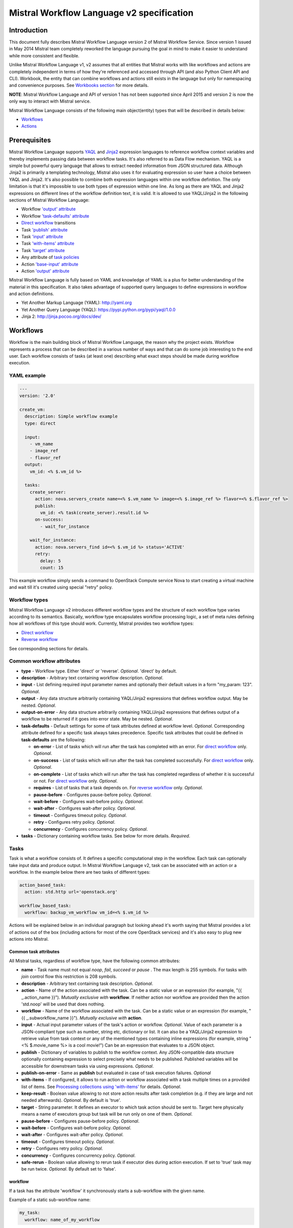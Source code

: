 Mistral Workflow Language v2 specification
==========================================

Introduction
------------

This document fully describes Mistral Workflow Language version 2 of Mistral
Workflow Service. Since version 1 issued in May 2014 Mistral team completely
reworked the language pursuing the goal in mind to make it easier to understand
while more consistent and flexible.

Unlike Mistral Workflow Language v1, v2 assumes that all entities that Mistral
works with like workflows and actions are completely independent in terms of
how they're referenced and accessed through API (and also Python Client API and
CLI). Workbook, the entity that can combine workflows and actions still exists
in the language but only for namespacing and convenience purposes. See
`Workbooks section <#workbooks>`__ for more details.

**NOTE**: Mistral Workflow Language and API of version 1 has not been supported
since April 2015 and version 2 is now the only way to interact with Mistral
service.

Mistral Workflow Language consists of the following main object(entity) types
that will be described in details below:

-  `Workflows <#workflows>`__
-  `Actions <#actions>`__

Prerequisites
-------------

Mistral Workflow Language supports
`YAQL <https://pypi.python.org/pypi/yaql>`__ and
`Jinja2 <http://jinja.pocoo.org/docs/dev/>`__ expression languages to reference
workflow context variables and thereby implements passing data between workflow
tasks. It's also referred to as Data Flow mechanism. YAQL is a simple but
powerful query language that allows to extract needed information from JSON
structured data. Although Jinja2 is primarily a templating technology, Mistral
also uses it for evaluating expression so user have a choice between YAQL and
Jinja2. It's also possible to combine both expression languages within one
workflow definition. The only limitation is that it's impossible to use both
types of expression within one line. As long as there are YAQL and Jinja2
expressions on different lines of the workflow definition text, it is valid.
It is allowed to use YAQL/Jinja2 in the following sections of
Mistral Workflow Language:

-  Workflow `'output' attribute <#common-workflow-attributes>`__
-  Workflow `'task-defaults' attribute <#common-workflow-attributes>`__
-  `Direct workflow <#direct-workflow>`__ transitions
-  Task `'publish' attribute <#common-task-attributes>`__
-  Task `'input' attribute <#common-task-attributes>`__
-  Task `'with-items' attribute <#common-task-attributes>`__
-  Task `'target' attribute <#common-task-attributes>`__
-  Any attribute of `task policies <#policies>`__
-  Action `'base-input' attribute <#attributes>`__
-  Action `'output' attribute <#attributes>`__

Mistral Workflow Language is fully based on YAML and knowledge of YAML is a
plus for better understanding of the material in this specification. It also
takes advantage of supported query languages to define expressions in workflow
and action definitions.

-  Yet Another Markup Language (YAML): http://yaml.org
-  Yet Another Query Language (YAQL): https://pypi.python.org/pypi/yaql/1.0.0
-  Jinja 2: http://jinja.pocoo.org/docs/dev/

Workflows
---------

Workflow is the main building block of Mistral Workflow Language, the reason
why the project exists. Workflow represents a process that can be described in
a various number of ways and that can do some job interesting to the end user.
Each workflow consists of tasks (at least one) describing what exact steps
should be made during workflow execution.

YAML example
^^^^^^^^^^^^

.. code-block:: mistral

    ---
    version: '2.0'

    create_vm:
      description: Simple workflow example
      type: direct

      input:
        - vm_name
        - image_ref
        - flavor_ref
      output:
        vm_id: <% $.vm_id %>

      tasks:
        create_server:
          action: nova.servers_create name=<% $.vm_name %> image=<% $.image_ref %> flavor=<% $.flavor_ref %>
          publish:
            vm_id: <% task(create_server).result.id %>
          on-success:
            - wait_for_instance

        wait_for_instance:
          action: nova.servers_find id=<% $.vm_id %> status='ACTIVE'
          retry:
            delay: 5
            count: 15

This example workflow simply sends a command to OpenStack Compute
service Nova to start creating a virtual machine and wait till it's
created using special "retry" policy.

Workflow types
^^^^^^^^^^^^^^

Mistral Workflow Language v2 introduces different workflow types and the
structure of each workflow type varies according to its semantics. Basically,
workflow type encapsulates workflow processing logic, a set of meta rules
defining how all workflows of this type should work. Currently, Mistral
provides two workflow types:

-  `Direct workflow <#direct-workflow>`__
-  `Reverse workflow <#reverse-workflow>`__

See corresponding sections for details.

Common workflow attributes
^^^^^^^^^^^^^^^^^^^^^^^^^^

-  **type** - Workflow type. Either 'direct' or 'reverse'. *Optional*. 'direct'
   by default.
-  **description** - Arbitrary text containing workflow description. *Optional*.
-  **input** - List defining required input parameter names and
   optionally their default values in a form "my_param: 123". *Optional*.
-  **output** - Any data structure arbitrarily containing YAQL/Jinja2
   expressions that defines workflow output. May be nested. *Optional*.
-  **output-on-error** - Any data structure arbitrarily containing YAQL/Jinja2
   expressions that defines output of a workflow to be returned if it goes into
   error state. May be nested. *Optional*.
-  **task-defaults** - Default settings for some of task attributes
   defined at workflow level. *Optional*. Corresponding attribute
   defined for a specific task always takes precedence. Specific task
   attributes that could be defined in **task-defaults** are the
   following:

   -  **on-error** - List of tasks which will run after the task has
      completed with an error. For `direct
      workflow <#direct-workflow>`__ only. *Optional*.
   -  **on-success** - List of tasks which will run after the task has
      completed successfully. For `direct workflow <#direct-workflow>`__
      only. *Optional*.
   -  **on-complete** - List of tasks which will run after the task has
      completed regardless of whether it is successful or not. For
      `direct workflow <#direct-workflow>`__ only. *Optional*.
   -  **requires** - List of tasks that a task depends on. For `reverse
      workflow <#Reverse_Workflow>`__ only. *Optional*.
   -  **pause-before** - Configures pause-before policy. *Optional*.
   -  **wait-before** - Configures wait-before policy. *Optional*.
   -  **wait-after** - Configures wait-after policy. *Optional*.
   -  **timeout** - Configures timeout policy. *Optional*.
   -  **retry** - Configures retry policy. *Optional*.
   -  **concurrency** - Configures concurrency policy. *Optional*.

-  **tasks** - Dictionary containing workflow tasks. See below for more
   details. *Required*.

Tasks
^^^^^

Task is what a workflow consists of. It defines a specific computational
step in the workflow. Each task can optionally take input data and
produce output. In Mistral Workflow Language v2, task can be associated with an
action or a workflow. In the example below there are two tasks of different
types:

.. code-block:: mistral

    action_based_task:
      action: std.http url='openstack.org'

    workflow_based_task:
      workflow: backup_vm_workflow vm_id=<% $.vm_id %>

Actions will be explained below in an individual paragraph but looking
ahead it's worth saying that Mistral provides a lot of actions out of
the box (including actions for most of the core OpenStack services) and
it's also easy to plug new actions into Mistral.

Common task attributes
''''''''''''''''''''''

All Mistral tasks, regardless of workflow type, have the following common
attributes:

-  **name** - Task name must not equal *noop*, *fail*, *succeed* or *pause*
   . The max length is 255 symbols. For tasks with *join* control flow this
   restriction is 208 symbols.
-  **description** - Arbitrary text containing task description.
   *Optional*.
-  **action** - Name of the action associated with the task. Can be a static
   value or an expression (for example,  "{{ _.action_name }}").
   *Mutually exclusive with* **workflow**. If neither action nor workflow are
   provided then the action 'std.noop' will be used that does nothing.
-  **workflow** - Name of the workflow associated with the task. Can be a static
   value or an expression (for example,  "{{ _.subworkflow_name }}").
   *Mutually exclusive with* **action**.
-  **input** - Actual input parameter values of the task's action or workflow.
   *Optional*. Value of each parameter is a JSON-compliant type such as number,
   string etc, dictionary or list. It can also be a YAQL/Jinja2 expression to
   retrieve value from task context or any of the mentioned types
   containing inline expressions (for example, string "<%
   $.movie_name %> is a cool movie!") Can be an expression that evaluates to
   a JSON object.
-  **publish** - Dictionary of variables to publish to the workflow
   context. Any JSON-compatible data structure optionally containing
   expression to select precisely what needs to be published.
   Published variables will be accessible for downstream tasks via using
   expressions. *Optional*.
-  **publish-on-error** - Same as **publish** but evaluated in case of
   task execution failures. *Optional*
-  **with-items** - If configured, it allows to run action or workflow
   associated with a task multiple times on a provided list of items.
   See `Processing collections using
   'with-items' <#processing-collections>`__ for details. *Optional*.
-  **keep-result** - Boolean value allowing to not store action results
   after task completion (e.g. if they are large and not needed
   afterwards). *Optional*. By default is 'true'.
-  **target** - String parameter. It defines an executor to which task
   action should be sent to. Target here physically means a name of
   executors group but task will be run only on one of them. *Optional*.
-  **pause-before** - Configures pause-before policy. *Optional*.
-  **wait-before** - Configures wait-before policy. *Optional*.
-  **wait-after** - Configures wait-after policy. *Optional*.
-  **timeout** - Configures timeout policy. *Optional*.
-  **retry** - Configures retry policy. *Optional*.
-  **concurrency** - Configures concurrency policy. *Optional*.
-  **safe-rerun** - Boolean value allowing to rerun task if executor dies
   during action execution. If set to 'true' task may be run twice.
   *Optional*. By default set to 'false'.

workflow
''''''''
If a task has the attribute 'workflow' it synchronously starts a sub-workflow
with the given name.

Example of a static sub-workflow name:

.. code-block:: mistral

    my_task:
      workflow: name_of_my_workflow

Example of a dynamic sub-workflow name:

.. code-block:: mistral

  ---
  version: '2.0'

  framework:
    input:
      - magic_workflow_name: show_weather

    tasks:
      weather_data:
        action: std.echo
        input:
          output:
            location: wherever
            temperature: "22C"
        publish:
          weather_data: <% task().result %>
        on-success:
          - do_magic

      do_magic:
        # Reference workflow by parameter.
        workflow: <% $.magic_workflow_name %>
        # Expand dictionary to input parameters.
        input: <% $.weather_data %>

  show_weather:
    input:
      - location
      - temperature

    tasks:
      write_data:
        action: std.echo
        input:
          output: "<% $.location %>: <% $.temperature %>"

In this example, we defined two workflows in one YAML snippet and the workflow
'framework' may call the workflow 'show_weather' if 'framework' receives the
corresponding workflow name through the input parameter 'magic_workflow_name'.
In this case it is set by default so a user doesn't need to pass anything
explicitly.

Note: Typical use for the dynamic sub-workflow selection is when parts of a
workflow can be customized. E.g. collect some weather data and then execute
some custom workflow on it.


Policies
''''''''

Any Mistral task regardless of its workflow type can optionally have
configured policies.

YAML example

.. code-block:: mistral

    my_task:
      action: my_action
      pause-before: true
      wait-before: 2
      wait-after: 4
      timeout: 30
      retry:
        count: 10
        delay: 20
        break-on: <% $.my_var = true %>
        continue-on: <% $.my_var = false %>

**pause-before**

Defines whether Mistral Engine should put the workflow on hold or not
before starting a task.


**wait-before**

Defines a delay in seconds that Mistral Engine should wait before
starting a task.


**wait-after**

Defines a delay in seconds that Mistral Engine should wait after a task
has completed before starting next tasks defined in *on-success*,
*on-error* or *on-complete*.


**timeout**

Defines a period of time in seconds after which a task will be failed
automatically by engine if it hasn't completed.


**concurrency**

Defines a max number of actions running simultaneously in a task. *Applicable*
only for tasks that have *with-items*. If *concurrency* task property is not
set then actions (or workflows in case of nested workflows) of the task will
be scheduled for execution all at once.


**retry**

Defines a pattern how task should be repeated in case of an error.

-  **count** - Defines a maximum number of times that a task can be
   repeated.
-  **delay** - Defines a delay in seconds between subsequent task
   iterations.
-  **break-on** - Defines an expression that will break iteration
   loop if it evaluates to 'true'. If it fires then the task is
   considered error.
-  **continue-on** - Defines an expression that will continue iteration
   loop if it evaluates to 'true'. If it fires then the task is
   considered successful. If it evaluates to 'false' then policy will break the
   iteration.

Retry policy can also be configured on a single line as:

.. code-block:: mistral

    task1:
      action: my_action
      retry: count=10 delay=5 break-on=<% $.foo = 'bar' %>

All parameter values for any policy can be defined as YAQL/Jinja2 expressions.

Input syntax
''''''''''''

When describing a workflow task it's possible to specify its input
parameters in two ways:

Full syntax:

.. code-block:: mistral

    my_task:
      action: std.http
      input:
        url: http://mywebsite.org
        method: GET

Simplified syntax:

.. code-block:: mistral

    my_task:
      action: std.http url="http://mywebsite.org" method="GET"

Syntax with dynamic input parameter map:

.. code-block:: mistral

    ---
    version: '2.0'

    example_workflow:
      input:
        - http_request_parameters:
            url: http://mywebsite.org
            method: GET

      tasks:
        setup_task:
          action: std.http
          input: <% $.http_request_parameters %>


The same rules apply to tasks associated with workflows.

Full syntax:

.. code-block:: mistral

    my_task:
      workflow: some_nested_workflow
      input:
        param1: val1
        param2: val2

Simplified syntax:

.. code-block:: mistral

    my_task:
      workflow: some_nested_workflow param1='val1' param2='val2'

Syntax with dynamic input parameter map:

.. code-block:: mistral

    ---
    version: '2.0'

    example_workflow:
      input:
        - nested_params: {"param1": "val1", "param2": "val2"}

      tasks:
        setup_task:
          workflow: some_nested_workflow
          input: <% $.nested_params %>

**NOTE**: It's also possible to merge these two approaches and specify a part
of parameters using simplified key-value pairs syntax and using keyword *input*.
In this case all the parameters will be effectively merged. If the same
parameter is specified in both ways then the one under *input* keyword takes
precedence.

Direct workflow
^^^^^^^^^^^^^^^

Direct workflow consists of tasks combined in a graph where every next task
starts after another one depending on produced result. So direct workflow has a
notion of transition. Direct workflow is considered to be completed if there
aren't any transitions left that could be used to jump to next tasks.

.. image:: /img/Mistral_direct_workflow.png

Figure 1. Mistral Direct Workflow.

YAML example
''''''''''''

.. code-block:: mistral

    ---
    version: '2.0'

    create_vm_and_send_email:
      type: direct

      input:
        - vm_name
        - image_id
        - flavor_id

      output:
        result: <% $.vm_id %>

      tasks:
        create_vm:
          action: nova.servers_create name=<% $.vm_name %> image=<% $.image_id %> flavor=<% $.flavor_id %>
          publish:
            vm_id: <% task(create_vm).result.id %>
          on-error:
            - send_error_email
          on-success:
            - send_success_email

        send_error_email:
          action: send_email to_addrs=['admin@mysite.org'] body='Failed to create a VM'
          on-complete:
            - fail

        send_success_email:
          action: send_email to_addrs=['admin@mysite.org'] body='Vm is successfully created and its id <% $.vm_id %>'

Direct workflow task attributes
'''''''''''''''''''''''''''''''

-  **on-success** - List of tasks which will run after the task has
   completed successfully. *Optional*.
-  **on-error** - List of tasks which will run after the task has
   completed with an error. *Optional*.
-  **on-complete** - List of tasks which will run after the task has
   completed regardless of whether it is successful or not. *Optional*.

Note: All of the above clauses cannot contain task names evaluated as
YAQL/Jinja expressions. They have to be static values. However, task
transitions can be conditional, based on expressions. See
`Transitions with expressions <#transitions-with-expressions>`__ for more
details.

It is important to understand the semantics of **on-success**, **on-error**
and **on-complete** around handling action errors.

In case if task action returned an error **on-success** and **on-complete**
won't prevent from failing the entire workflow execution. Only **on-error**
will. The closest analogy is *try-catch-finally* blocks in regular
programming languages. **on-error** is similar to *catch* and it serves
as an exception handler for possible errors expected by design. Whereas
**on-complete** is like *finally* that will run in any case but it won't
stop the exception from bubbling up to an upper layer. So **on-complete**
should only be understood as a language construction that allows to
define some clean up actions.

Transitions with expressions
''''''''''''''''''''''''''''

Task transitions can be determined by success/error/completeness of the
previous tasks and also by additional guard expressions that can access any
data produced by upstream tasks and as workflow input. So in the example above
task 'create_vm' could also have a YAQL expression on transition to task
'send_success_email' as follows:

.. code-block:: mistral

    create_vm:
     ...
     on-success:
       - send_success_email: <% $.vm_id != null %>

And this would tell Mistral to run 'send_success_email' task only if 'vm_id'
variable published by task 'create_vm' is not empty. Expressions can also be
applied to 'on-error' and 'on-complete'.

Engine Commands
'''''''''''''''

Mistral has a number of engine commands that can be called within direct
workflows. These commands are used to change the Workflow state.

-  **succeed** - will end the current workflow with the state SUCCESS.
-  **pause** - will end the current workflow with the state PAUSED.
-  **fail** - will end the current workflow with the state ERROR.

Each of the engine commands accepts a ``msg`` input. This is optional, but if
provided will be stored in the state info on the workflow execution.

Workflows that have been ended with ``succeed`` or ``fail`` may not be resumed
later, but workflows that have been ended with ``pause`` may be.

YAML example
''''''''''''

.. code-block:: mistral

    ---
    version: '2.0'

    send_error_mail:
      tasks:
        create_server:
          action: nova.servers_create name=<% $.vm_name %>
          publish:
            vm_id: <% task().result.id %>
          on-complete:
            - fail: <% not $.vm_id %>

In this example we have a short workflow with one task that creates a server
in Nova. The task publishes the ID of the virtual machine, but if this value
is empty then it will fail the workflow.

.. code-block:: mistral

    on-complete:
      - taskA
      - fail
      - taskB

When the engine commands are used with task names in a single list, they are
processed one at a time until the workflow reaches a terminal state. In the
above example, the ``on-complete`` has three steps to complete - these are
executed in order until the workflow reaches a terminal state. So in this case
``taskA`` is called first, then the ``fail`` engine command and ``taskB`` would
never be called. ``taskB`` would not be called if ``succeed`` was used in this
example either, but if ``pause`` was used ``taskB`` would be called after the
workflow is resumed.

Fork
''''

There are situations when we need to be able to run more than one task after
some task has completed.

.. code-block:: mistral

    create_vm:
      ...
      on-success:
        - register_vm_in_load_balancer
        - register_vm_in_dns

In this case Mistral will run both "register_xxx" tasks simultaneously and this
will lead to multiple independent workflow routes being processed in parallel.

Join
''''

Join flow control allows to synchronize multiple parallel workflow branches and
aggregate their data.

Full Join (join: all)

.. code-block:: mistral

    register_vm_in_load_balancer:
      ...
      on-success:
        - wait_for_all_registrations

    register_vm_in_dns:
      ...
      on-success:
        - wait_for_all_registrations

    try_to_do_something_without_registration:
      ...
      on-error:
       - wait_for_all_registrations

    wait_for_all_registrations:
      join: all
      action: send_email

When a task has property "join" assigned with value "all" the task will run
only if all upstream tasks (ones that lead to this task) are completed and
corresponding conditions have triggered. Task A is considered an upstream task
of Task B if Task A has Task B mentioned in any of its "on-success", "on-error"
and "on-complete" clauses regardless of guard expressions.

Partial Join (join: 2)

.. code-block:: mistral

    register_vm_in_load_balancer:
      ...
      on-success:
        - wait_for_all_registrations

    register_vm_in_dns:
      ...
      on-success:
        - wait_for_all_registrations

    register_vm_in_zabbix:
      ...
      on-success:
        - wait_for_all_registrations

    wait_for_two_registrations:
      join: 2
      action: send_email

When a task has property "join" assigned with a numeric value then the task
will run once at least this number of upstream tasks are completed and
corresponding conditions have triggered. In the example above task
"wait_for_two_registrations" will run if two any of
"register_vm_xxx" tasks complete.

Discriminator (join: one)


Discriminator is a special case of Partial Join when "join" property has value
1. It means Mistral will wait for any completed task. In this case instead of 1
it is possible to specify special string value "one" which is introduced for
symmetry with "all". However, it's up to the user whether to use "1" or "one".

Reverse workflow
^^^^^^^^^^^^^^^^

In reverse workflow all relationships in workflow task graph are dependencies.
In order to run this type of workflow we need to specify a task that needs to
be completed, it can be conventionally called 'target task'. When Mistral
Engine starts a workflow it recursively identifies all the dependencies that
need to be completed first.

.. image:: /img/Mistral_reverse_workflow.png

Figure 2 explains how reverse workflow works. In the example, task **T1** is
chosen a target task. So when the workflow starts Mistral will run only tasks
**T7**, **T8**, **T5**, **T6**, **T2** and **T1** in the specified order
(starting from tasks that have no dependencies). Tasks **T3** and **T4** won't
be a part of this workflow because there's no route in the directed graph from
**T1** to **T3** or **T4**.

YAML example
''''''''''''

.. code-block:: mistral

    ---
    version: '2.0'

    create_vm_and_send_email:
      type: reverse

      input:
        - vm_name
        - image_id
        - flavor_id

      output:
        result: <% $.vm_id %>

      tasks:
        create_vm:
          action: nova.servers_create name=<% $.vm_name %> image=<% $.image_id %> flavor=<% $.flavor_id %>
          publish:
            vm_id: <% task(create_vm).result.id %>

        search_for_ip:
          action: nova.floating_ips_findall instance_id=null
          publish:
            vm_ip: <% task(search_for_ip).result[0].ip %>

        associate_ip:
          action: nova.servers_add_floating_ip server=<% $.vm_id %> address=<% $.vm_ip %>
          requires: [search_for_ip]

        send_email:
          action: send_email to='admin@mysite.org' body='Vm is created and id <% $.vm_id %> and ip address <% $.vm_ip %>'
          requires: [create_vm, associate_ip]

Reverse workflow task attributes
''''''''''''''''''''''''''''''''

-  **requires** - List of tasks which should be executed before this
   task. *Optional*.

Processing collections
^^^^^^^^^^^^^^^^^^^^^^

YAML example
''''''''''''

.. code-block:: mistral

    ---
    version: '2.0'

    create_vms:
      description: Creating multiple virtual servers using "with-items".

      input:
        - vm_names
        - image_ref
        - flavor_ref

      output:
        vm_ids: <% $.vm_ids %>

      tasks:
        create_servers:
          with-items: vm_name in <% $.vm_names %>
          action: nova.servers_create name=<% $.vm_name %> image=<% $.image_ref %> flavor=<% $.flavor_ref %>
          publish:
            vm_ids: <% task(create_servers).result.id %>
          on-success:
            - wait_for_servers

        wait_for_servers:
          with-items: vm_id in <% $.vm_ids %>
          action: nova.servers_find id=<% $.vm_id %> status='ACTIVE'
          retry:
            delay: 5
            count: <% $.vm_names.len() * 10 %>

Workflow "create_vms" in this example creates as many virtual servers as we
provide in "vm_names" input parameter. E.g., if we specify
vm_names=["vm1", "vm2"] then it'll create servers with these names based on
same image and flavor. It is possible because of using "with-items" keyword
that makes an action or a workflow associated with a task run multiple times.
Value of "with-items" task property contains an expression in the form: 'my_var' in
<% YAQL_expression %>. Similar for Jinja2 expression: 'my_var' in
{{ Jinja2_expression }}.

The most common form is:

.. code-block:: mistral

    with-items:
      - var1 in <% YAQL_expression_1 %> # or: var1 in <% Jinja2_expression_1 %>
      - var2 in <% YAQL_expression_2 %> # or: var2 in <% Jinja2_expression_2 %>
      ...
      - varN in <% YAQL_expression_N %> # or: varN in <% Jinja2_expression_N %>

where collections expressed as YAQL_expression_1, YAQL_expression_2,
YAQL_expression_N must have equal sizes. When a task gets started Mistral will
iterate over all collections in parallel, i.e. number of iterations will be
equal to length of any collections.

Note that in case of using "with-items" task result accessible in workflow
context as <% task(task_name).result %> will be a list containing results of
corresponding action/workflow calls. If at least one action/workflow call has
failed then the whole task will get into ERROR state. It's also possible to
apply retry policy for tasks with "with-items" property. In this case retry
policy will be relaunching all action/workflow calls according to "with-items"
configuration. Other policies can also be used the same way as with regular non
"with-items" tasks.

.. _actions-dsl:

Actions
-------

Action defines what exactly needs to be done when task starts. Action is
similar to a regular function in general purpose programming language like
Python. It has a name and parameters. Mistral distinguishes 'system actions'
and 'Ad-hoc actions'.

System actions
^^^^^^^^^^^^^^

System actions are provided by Mistral out of the box and can be used by anyone.
It is also possible to add system actions for specific Mistral installation via
a special plugin mechanism. Currently, built-in system actions are:

std.fail
''''''''

Fail the current workflow. This action can be used to manually set the workflow
state to error.

Example:

.. code-block:: mistral

    manual_fail:
      action: std.fail


std.http
''''''''

Sends an HTTP request.

Input parameters:

-  **url** - URL for the HTTP request. *Required*.
-  **method** - method for the HTTP request. *Optional*. Default is
   'GET'.
-  **params** - Dictionary or bytes to be sent in the query string for
   the HTTP request. *Optional*.
-  **body** - Dictionary, bytes, or file-like object to send in the body
   of the HTTP request. *Optional*.
-  **headers** - Dictionary of HTTP Headers to send with the HTTP
   request. *Optional*.
-  **cookies** - Dictionary of HTTP Cookies to send with the HTTP
   request. *Optional*.
-  **auth** - Auth to enable Basic/Digest/Custom HTTP Auth. *Optional*.
-  **timeout** - Float describing the timeout of the request in seconds.
   *Optional*.
-  **allow_redirects** - Boolean. Set to True if POST/PUT/DELETE
   redirect following is allowed. *Optional*.
-  **proxies** - Dictionary mapping protocol to the URL of the proxy.
   *Optional*.
-  **verify** - Either a boolean, in which case it controls whether we verify
   the server's TLS certificate, or a string, in which case it must be a path
   to a CA bundle to use. *Optional*. Default is 'True'.

Example:

.. code-block:: mistral

    http_task:
      action: std.http url='google.com'

std.mistral_http
''''''''''''''''

This action works just like 'std.http' with the only exception: when sending a
request it inserts the following HTTP headers:

-  **Mistral-Workflow-Name** - Name of the workflow that the current
   action execution is associated with.
-  **Mistral-Execution-Id** - Identifier of the workflow execution this
   action is associated with.
-  **Mistral-Task-Id** - Identifier of the task execution this action
   execution is associated with.
-  **Mistral-Action-Execution-Id** - Identifier of the current action
   execution.

Using this action makes it possible to do any work in asynchronous manner
triggered via HTTP protocol. That means that Mistral can send a request using
'std.mistral_http' and then any time later whatever system that received this
request can notify Mistral back (using its public API) with the result of this
action. Header **Mistral-Action-Execution-Id** is required for this operation
because it is used a key to find corresponding action execution in Mistral to
attach the result to.

std.email
'''''''''

Sends an email message via SMTP protocol.

-  **to_addrs** - Comma separated list of recipients. *Required*.
-  **subject** - Subject of the message. *Optional*.
-  **body** - Text containing message body. *Optional*.
-  **from_addr** - Sender email address. *Required*.
-  **smtp_server** - SMTP server host name. *Required*.
-  **smtp_password** - SMTP server password. *Required*.

Example:

.. code-block:: mistral

    send_email_task:
      action: std.email
      input:
          to_addrs: [admin@mywebsite.org]
          subject: Hello from Mistral :)
          body: |
            Cheers! (:_:)
            -- Thanks, Mistral Team.
          from_addr: mistral@openstack.org
          smtp_server: smtp.google.com
          smtp_password: SECRET

The syntax of 'std.emal' action is pretty verbose. However, it can be
significantly simplified using Ad-hoc actions. More about them
`below <#ad-hoc-actions>`__.

std.ssh
'''''''

Runs Secure Shell command.

Input parameters:

-  **cmd** - String containing a shell command that needs to be
   executed. *Required*.
-  **host** - Host name that the command needs to be executed on.
   *Required*.
-  **username** - User name to authenticate on the host. *Required*.
-  **password** - User password to to authenticate on the host. *Optional*.
-  **private_key_filename** - Private key file name which will be used for
   authentication on remote host.

All private keys should be on executor host in **<home-user-directory>/.ssh/**.
**<home-user-directory>** should refer to user directory under which service is
running. *Optional*.

**NOTE**: Authentication using key pairs is supported, key should be
on Mistral Executor server machine.

std.echo
''''''''

Simple action mostly needed for testing purposes that returns a predefined
result.

Input parameters:

-  **output** - Value of any type that needs to be returned as a result
   of the action. *Required*.

std.javascript
''''''''''''''

Evaluates given JavaScript code.

**NOTE**: std.js is an alias for std.javascript i.e, std.js can be used in
place of std.javascript.

Input parameters:

-  **script** - The text of JavaScript snippet that needs to be
   executed. *Required*.

**To use std.javascript, it is needed to install a number of
dependencies and JS engine.** Currently Mistral uses only V8 Engine and its
wrapper - PyV8. For installing it, do the next steps:

1. Install required libraries - boost, g++, libtool, autoconf, subversion,
libv8-legacy-dev: On Ubuntu::

    $ sudo apt-get install libboost-all-dev g++ libtool autoconf libv8-legacy-dev subversion make

2. Checkout last version of PyV8::

    $ svn checkout http://pyv8.googlecode.com/svn/trunk/ pyv8
    $ cd pyv8

3. Build PyV8 - it will checkout last V8 trunk, build it, and then build PyV8::

    $ sudo python setup.py build

4. Install PyV8::

    $ sudo python setup.py install

Example:

.. code-block:: mistral

    ---
    version: '2.0'

    generate_uuid:
      description: Generates a Universal Unique ID

      type: direct

      input:
        - radix: 16

      output:
        uuid: <% $.generated_uuid %>

      tasks:
        generate_uuid_task:
          action: std.javascript
          input:
            context: <% $ %>
            script: |
              return 'xxxxxxxx-xxxx-4xxx-yxxx-xxxxxxxxxxxx'.replace(/[xy]/g, function(c) {
                      var r = Math.random() * 16 | 0, v = c == 'x' ? r : (r&0x3|0x8);
                      return v.toString($.radix);
              });
          publish:
            generated_uuid: <% task(generate_uuid_task).result %>

Another example for getting the current date and time:

.. code-block:: mistral

      ---
      version: '2.0'

      get_date_workflow:
        description: Get the current date

        type: direct

        output:
          current_date: <% $.current_date %>

        tasks:
          get_date_task:
            action: std.javascript
            input:
              context: <% $ %>
              script: |
                var date = new Date();
                return date; # returns "2015-07-12T10:32:12.460000" or use date.toLocaleDateString() for "Sunday, July 12, 2015"
            publish:
              current_date: <% task(get_date_task).result %>

Ad-hoc actions
^^^^^^^^^^^^^^

Ad-hoc action is a special type of action that can be created by user. Ad-hoc
action is always created as a wrapper around any other existing system action
and its main goal is to simplify using same actions many times with similar
pattern.

YAML example
''''''''''''

.. code-block:: mistral

    ---
    version: '2.0'

    error_email:
      input:
        - execution_id
      base: std.email
      base-input:
        to_addrs: ['admin@mywebsite.org']
        subject: 'Something went wrong with your Mistral workflow :('
        body: |
            Please take a look at Mistral Dashboard to find out what's wrong
            with your workflow execution <% $.execution_id %>.
            Everything's going to be alright!
            -- Sincerely, Mistral Team.
        from_addr: 'mistral@openstack.org'
        smtp_server: 'smtp.google.com'
        smtp_password: 'SECRET'

Once this action is uploaded to Mistral any workflow will be able to use it as
follows:

.. code-block:: mistral

    my_workflow:
      tasks:
        ...
        send_error_email:
          action: error_email execution_id=<% execution().id %>

Attributes
''''''''''

-  **base** - Name of base action that this action is built on top of.
   *Required*.
-  **base-input** - Actual input parameters provided to base action. Look at the
   example above. *Optional*.
-  **input** - List of declared action parameters which should be specified as
   corresponding task input. This attribute is optional and used only for
   documenting purposes. Mistral now does not enforce actual input parameters to
   exactly correspond to this list. Base parameters will be calculated based on
   provided actual parameters with using expressions so what's used in
   expressions implicitly define real input parameters. Dictionary of actual
   input parameters (expression context) is referenced as '$.' in YAQL and as
   '_.' in Jinja. Redundant parameters will be simply ignored.
-  **output** - Any data structure defining how to calculate output of this
   action based on output of base action. It can optionally have expressions to
   access properties of base action output through expression context.

Workbooks
---------

As mentioned before, workbooks still exist in Mistral Workflow Language version
2 but purely for convenience. Using workbooks users can combine multiple
entities of any type (workflows, actions and triggers) into one document and
upload to Mistral service. When uploading a workbook Mistral will parse it and
save its workflows, actions and triggers as independent objects which will be
accessible via their own API endpoints (/workflows, /actions and /triggers/).
Once it's done the workbook comes out of the game. User can just start workflows
and use references to workflows/actions/triggers as if they were uploaded
without workbook in the first place. However, if we want to modify these
individual objects we can modify the same workbook definition and re-upload it
to Mistral (or, of course, we can do it independently).

Namespacing
^^^^^^^^^^^

One thing that's worth noting is that when using a workbook Mistral uses its
name as a prefix for generating final names of workflows, actions and triggers
included into the workbook. To illustrate this principle let's take a look at
the figure below.

.. image:: /img/Mistral_workbook_namespacing.png

So after a workbook has been uploaded its workflows and actions become
independent objects but with slightly different names.

YAML example
''''''''''''

.. code-block:: mistral

    ---
    version: '2.0'

    name: my_workbook

    description: My set of workflows and ad-hoc actions

    workflows:
      local_workflow1:
        type: direct

        tasks:
          task1:
            action: local_action str1='Hi' str2=' Mistral!'
            on-complete:
              - task2

          task2:
            action: global_action
            ...

      local_workflow2:
        type: reverse

        tasks:
          task1:
            workflow: local_workflow1

          task2:
            workflow: global_workflow param1='val1' param2='val2'
            requires: [task1]
            ...
    actions:
      local_action:
        input:
          - str1
          - str2
        base: std.echo output="<% $.str1 %><% $.str2 %>"

**NOTE**: Even though names of objects inside workbooks change upon uploading
Mistral allows referencing between those objects using local names declared in
the original workbook.

Attributes
^^^^^^^^^^

-  **name** - Workbook name. *Required*.
-  **description** - Workbook description. *Optional*.
-  **tags** - String with arbitrary comma-separated values.
   **Optional**.
-  **workflows** - Dictionary containing workflow definitions.
   *Optional*.
-  **actions** - Dictionary containing ad-hoc action definitions.
   *Optional*.

Predefined values/Functions in execution data context
-----------------------------------------------------

Using expressions it is possible to use some predefined values in Mistral
Workflow Language.

-  **OpenStack context**
-  **Task result**
-  **Execution info**
-  **Environment**

OpenStack context
^^^^^^^^^^^^^^^^^

OpenStack context is available by **$.openstack**. It contains **auth_token**,
**project_id**, **user_id**, **service_catalog**, **user_name**,
**project_name**, **roles**, **is_admin** properties.


Builtin functions in expressions
^^^^^^^^^^^^^^^^^^^^^^^^^^^^^^^^

In addition to the current context (i.e. $ in YAQL and _ in Jinja2) expressions
have access to a set of predefined functions.


The expression languages come with their own individual included functions and
operations. Mistral adds the following functions that are available in all the
supported languages.

This section will describe builtin functions added by Mistral.

Tasks function
''''''''''''''

Signature:
  **tasks(workflow_execution_id=null, recursive=false, state=null, flat=false)**

Description:

  This function allows users to filter all tasks by workflow execution id
  and/or state. In addition, it is possible to get task executions recursively
  and flatten the task executions list.

Parameters:

  #. **workflow_execution_id** - If provided the tasks function will return
     task executions for a specific workflow execution (either the current
     execution or a different one). Otherwise it will return all task
     executions that match the other parameters. *Optional.*
  #. **recursive** - This parameter is a boolean value, if it is true then all
     task executions within nested workflow executions will be returned. This
     is usually used in combination with a specific workflow_execution_id
     where you still want to see nested workflow's task executions. *Optional.*
     False by default.
  #. **state** - If provided, the task executions will be filtered by their
     current state. If state isn't provided, all task executions that match the
     other parameters will be returned . *Optional.*
  #. **flat** - if true, only list the task executions that match at least one
     of the next conditions:

       * task executions of type action
       * task executions of type workflow that have a different state from the
         workflow execution they triggered. For example, if used with a
         specific workflow_execution_id and the state ERROR it will return
         tasks that erred despite the workflow succeeding. This can mean that
         there was an error in the task itself, like an invalid expression in
         publish.

     *Optional.* False by default.

Example:

Workflow definition:

.. code-block:: mistral

  ---
  version: "v2.0"
  wf:
    tasks:
      task:
        action: std.noop
        publish:
          all_tasks_in_this_wf_yaql: <% tasks(execution().id) %>
          all_tasks_in_this_wf_jinja: "{{ tasks(execution().id) }}"

          all_tasks_in_error_yaql: <% tasks(null, false, ERROR) %>
          all_tasks_in_error_jinja: "{{ tasks(None, false, 'ERROR') }}"
          all_tasks_in_error_yaql_with_kw: <% tasks(state => ERROR) %>
          all_tasks_in_error_jinja_with_kw: "{{ tasks(state='ERROR') }}"

          all_tasks_yaql_option1: <% tasks() %>
          all_tasks_yaql_option2: <% tasks(null, false, null, false) %>
          all_tasks_jinja_option1: "{{ tasks() }}"
          all_tasks_jinja_option2: "{{ tasks(None, false, None, false) }}"

Task publish result (partial to keep the documentation short):

.. warning::
  The return value for each task execution hasn't been finalized and isn't
  considered stable. It may change in a future Mistral release.

.. code-block:: json

  {
      "all_tasks_in_error_yaql": [
          {
              "id": "3d363d4b-8c19-48fa-a9a0-8721dc5469f2",
              "name": "fail_task",
              "type": "ACTION",
              "workflow_execution_id": "c0a4d2ff-0127-4826-8370-0570ef8cad80",
              "state": "ERROR",
              "state_info": "Failed to run action [action_ex_id=bcb04b28-6d50-458e-9b7e-a45a5ff1ca01, action_cls='<class 'mistral.actions.action_factory.FailAction'>', attributes='{}', params='{}']\n Fail action expected exception.",
              "result": "Failed to run action [action_ex_id=bcb04b28-6d50-458e-9b7e-a45a5ff1ca01, action_cls='<class 'mistral.actions.action_factory.FailAction'>', attributes='{}', params='{}']\n Fail action expected exception.",
              "published": {},
              "spec": {
                  "action": "std.fail",
                  "version": "2.0",
                  "type": "direct",
                  "name": "fail_task"
              }
          }
      ],
      "all_tasks_in_this_wf_jinja": [
          {
              "id": "83a34bfe-268c-46f5-9e5c-c16900540084",
              "name": "task",
              "type": "ACTION",
              "workflow_execution_id": "899a3318-b5c0-4860-82b4-a5bd147a4643",
              "state": "SUCCESS",
              "state_info": null,
              "result": null,
              "published": {},
              "spec": {
                  "action": "std.noop",
                  "version": "2.0",
                  "type": "direct",
                  "name": "task",
                  "publish": {
                      "all_tasks_in_error_yaql": "<% tasks(null, false, ERROR) %>",
                      "all_tasks_in_error_jinja": "{{ tasks(None, false, 'ERROR') }}",
                      "all_tasks_yaql_option2": "<% tasks(null, false, false, false) %>",
                      "all_tasks_yaql_option1": "<% tasks() %>",
                      "all_tasks_jinja_option1": "{{ tasks() }}",
                      "all_tasks_in_error_jinja_with_kw": "{{ tasks(state='ERROR') }}",
                      "all_tasks_jinja_option2": "{{ tasks(None, false, None, false) }}",
                      "all_tasks_in_this_wf_jinja": "{{ tasks(execution().id) }}",
                      "all_tasks_in_this_wf_yaql": "<% tasks(execution().id) %>"
                  }
              }
          }
      ],
      "_comment": "other fields were dropped to keep docs short"
  }


Task result
'''''''''''

Task result is available by **task(<task_name>).result**. It contains task
result and directly depends on action output structure. Note that the
*task(<task_name>)* function itself returns more than only task result. It
returns the following fields of task executions:

* **id** - task execution UUID.
* **name** - task execution name.
* **spec** - task execution spec dict (loaded from Mistral Workflow Language).
* **state** - task execution state.
* **state_info** - task execution state info.
* **result** - task execution result. In case of a non 'with-items' task it's
  simply a result of the task's action/sub-workflow execution. For a
  'with-items' task it will be a list of results of corresponding
  action/sub-workflow execution.
* **published** - task execution published variables.


Execution info
^^^^^^^^^^^^^^

Execution info is available by **execution()**. It contains
information about execution itself such as **id**, **wf_spec**,
**input** and **start_params**.

Executions function
'''''''''''''''''''

Signature:
  **executions(id=null, root_execution_id=null, state=null,
  from_time=null, to_time=null)**

Description:

  This function allows users to filter all executions by execution id,
  root_execution_id ,state and/or created_at time.

Parameters:

  #. **id** - If provided will return a list of executions with that id.
     Otherwise it will return all executions that match the other
     parameters. *Optional.*
  #. **root_execution_id** - Similar to id above, if provided will return
     a list of executions with that root_execution_id. Otherwise it will
     return all executions that match the other parameters. *Optional.*
     False by default.
  #. **state** - If provided, the executions will be filtered by their
     current state. If state isn't provided, all executions that match the
     other parameters will be returned . *Optional.*
  #. **from_time** - If provided, the executions will be filtered by their
     created_at time being greater or equal to the from_time parameter.
     If from_time isn't provided, all executions that match the
     other parameters will be returned. from_time parameter can be provided
     in the format *YYYY-MM-DD hh:mm:ss*
     *Optional.*
  #. **to_time** - If provided, the executions will be filtered by their
     created_at time being less than to the from_time parameter (less than but
     not less than equal as the from_time parameter does)
     If to_time isn't provided, all executions that match the
     other parameters will be returned. to_time parameter can be provided
     in the format *YYYY-MM-DD hh:mm:ss*
     *Optional.*

Example:

Workflow definition:

.. code-block:: mistral

  ---
  version: "v2.0"
  wf:
    tasks:
      task:
        action: std.noop
        publish:
          all_executions_yaql: <% executions() %>
          all_child_executions_of_this_execution: "{{ executions(root_execution_id=execution().id) }}"

          all_executions_in_error_yaql: <% executions(null, null, ERROR) %>
          all_executions_in_error_jinja: "{{ executions(None, None, 'ERROR') }}"
          all_executions_in_error_yaql_with_kw: <% executions(state => ERROR) %>
          all_executions_in_error_jinja_with_kw: "{{ executions(state='ERROR') }}"

          all_executions_filtered_date_jinja: "{{ executions(to_time="2016-12-01 15:01:00") }}"


Environment
^^^^^^^^^^^

Environment info is available by **env()**. It is passed when user submits
workflow execution. It contains variables specified by user.
